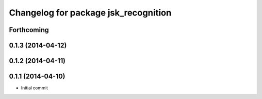 ^^^^^^^^^^^^^^^^^^^^^^^^^^^^^^^^^^^^^
Changelog for package jsk_recognition
^^^^^^^^^^^^^^^^^^^^^^^^^^^^^^^^^^^^^

Forthcoming
-----------

0.1.3 (2014-04-12)
------------------

0.1.2 (2014-04-11)
------------------

0.1.1 (2014-04-10)
------------------
* Initial commit
